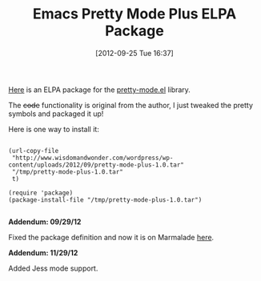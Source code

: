 #+POSTID: 6399
#+DATE: [2012-09-25 Tue 16:37]
#+OPTIONS: toc:nil num:nil todo:nil pri:nil tags:nil ^:nil TeX:nil
#+CATEGORY: Article
#+TAGS: Emacs, Ide, Lisp, Programming, Programming Language, elisp
#+TITLE: Emacs Pretty Mode Plus ELPA Package

[[http://www.wisdomandwonder.com/wordpress/wp-content/uploads/2012/09/pretty-mode-plus-1.0.tar][Here]] is an ELPA package for the [[http://www.emacswiki.org/emacs/PrettySymbol][pretty-mode.el]] library. 

The +code+ functionality is original from the author, I just tweaked the pretty symbols and packaged it up!

Here is one way to install it:



#+BEGIN_EXAMPLE
    
(url-copy-file 
 "http://www.wisdomandwonder.com/wordpress/wp-content/uploads/2012/09/pretty-mode-plus-1.0.tar"
 "/tmp/pretty-mode-plus-1.0.tar"
 t)

(require 'package)
(package-install-file "/tmp/pretty-mode-plus-1.0.tar")

#+END_EXAMPLE



*Addendum: 09/29/12*

Fixed the package definition and now it is on Marmalade [[http://marmalade-repo.org/packages/pretty-mode-plus/1.0][here]].

*Addendum: 11/29/12*

Added Jess mode support.



